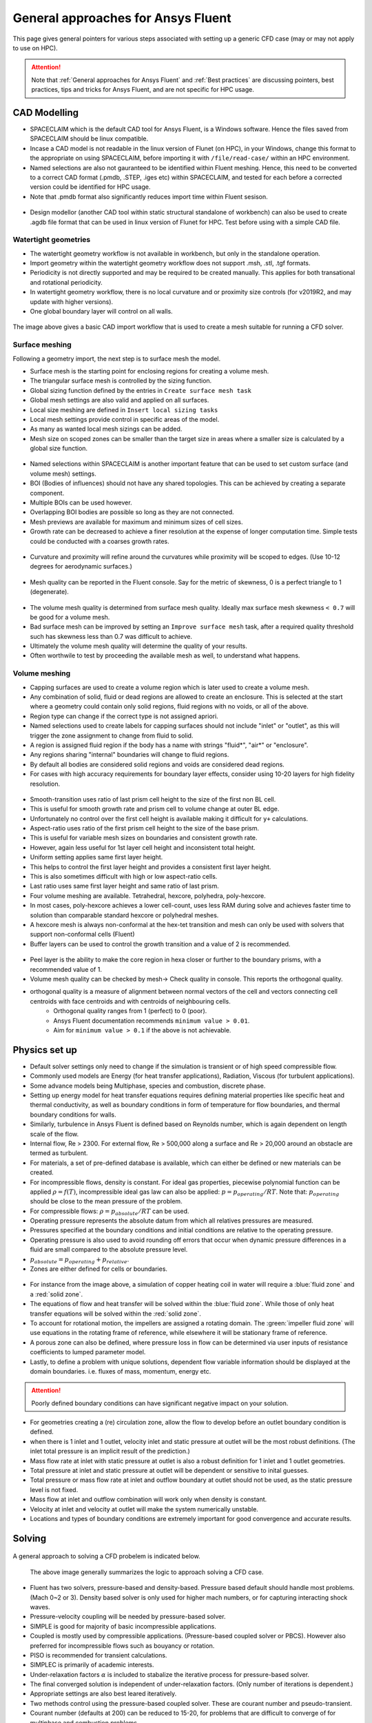 General approaches for Ansys Fluent
===================================

This page gives general pointers for various steps associated with setting up a generic CFD case (may or may not apply to use on HPC). 

.. attention::

    Note that :ref:`General approaches for Ansys Fluent` and :ref:`Best practices` are discussing pointers, best practices, tips and tricks for Ansys Fluent, and are not specific for HPC usage. 


CAD Modelling
-------------

- SPACECLAIM which is the default CAD tool for Ansys Fluent, is a Windows software. Hence the files saved from SPACECLAIM should be linux compatible. 
- Incase a CAD model is not readable in the linux version of Flunet (on HPC), in your Windows, change this format to the appropriate on using SPACECLAIM, before importing it with ``/file/read-case/`` within an HPC environment. 
- Named selections are also not gauranteed to be identified within Fluent meshing. Hence, this need to be converted to a correct CAD format (.pmdb, .STEP, .iges etc) within SPACECLAIM, and tested for each before a corrected version could be identified for HPC usage. 
- Note that .pmdb format also significantly reduces import time within Fluent sesison. 

.. figure:: images/importpmdb.png

- Design modellor (another CAD tool within static structural standalone of workbench) can also be used to create .agdb file format that can be used in linux version of Flunet for HPC. Test before using with a simple CAD file. 

Watertight geometries
^^^^^^^^^^^^^^^^^^^^^

- The watertight geometry workflow is not available in workbench, but only in the standalone operation. 
- Import geometry within the watertight geometry workflow does not support .msh, .stl, .tgf formats. 
- Periodicity is not directly supported and may be required to be created manually. This applies for both transational and rotational periodicity. 
- In watertight geometry workflow, there is no local curvature and or proximity size controls (for v2019R2, and may update with higher versions). 
- One global boundary layer will control on all walls. 

.. figure:: images/watertight.png

The image above gives a basic CAD import workflow that is used to create a mesh suitable for running a CFD solver. 


Surface meshing
^^^^^^^^^^^^^^^

Following a geometry import, the next step is to surface mesh the model. 

- Surface mesh is the starting point for enclosing regions for creating a volume mesh. 
- The triangular surface mesh is controlled by the sizing function. 
- Global sizing function defined by the entries in ``Create surface mesh task``
- Global mesh settings are also valid and applied on all surfaces. 
- Local size meshing are defined in ``Insert local sizing tasks``
- Local mesh settings provide control in specific areas of the model. 
- As many as wanted local mesh sizings can be added. 
- Mesh size on scoped zones can be smaller than the target size in areas where a smaller size is calculated by a global size function. 

.. figure:: images/meshsizes.png

- Named selections within SPACECLAIM is another important feature that can be used to set custom surface (and volume mesh) settings. 
- BOI (Bodies of influences) should not have any shared topologies. This can be achieved by creating a separate component. 
- Multiple BOIs can be used however. 
- Overlapping BOI bodies are possible so long as they are not connected. 
- Mesh previews are available for maximum and minimum sizes of cell sizes. 
- Growth rate can be decreased to achieve a finer resolution at the expense of longer computation time. Simple tests could be conducted with a coarses growth rates. 

.. figure:: images/growthrate.png

-  Curvature and proximity will refine around the curvatures while proximity will be scoped to edges. (Use 10-12 degrees for aerodynamic surfaces.)

.. figure:: images/curvature_proximity.png

- Mesh quality can be reported in the Fluent console. Say for the metric of skewness, 0 is a perfect triangle to 1 (degenerate). 

.. figure:: images/skew.png

- The volume mesh quality is determined from surface mesh quality. Ideally max surface mesh skewness ``< 0.7`` will be good for a volume mesh. 
- Bad surface mesh can be improved by setting an ``Improve surface mesh`` task, after a required quality threshold such has skewness less than 0.7 was difficult to achieve. 
- Ultimately the volume mesh quality will determine the quality of your results. 
- Often worthwile to test by proceeding the available mesh as well, to understand what happens. 

Volume meshing
^^^^^^^^^^^^^^

- Capping surfaces are used to create a volume region which is later used to create a volume mesh. 
- Any combination of solid, fluid or dead regions are allowed to create an enclosure. This is selected at the start where a geometry could contain only solid regions, fluid regions with no voids, or all of the above. 
- Region type can change if the correct type is not assigned apriori. 
- Named selections used to create labels for capping surfaces should not include "inlet" or "outlet", as this will trigger the zone assignment to change from fluid to solid. 
- A region is assigned fluid region if the body has a name with strings "fluid*", "air*" or "enclosure". 
- Any regions sharing "internal" boundaries will change to fluid regions. 
- By default all bodies are considered solid regions and voids are considered dead regions. 

- For cases with high accuracy requirements for boundary layer effects, consider using 10-20 layers for high fidelity resolution. 

.. figure:: images/bloffset.png

- Smooth-transition uses ratio of last prism cell height to the size of the first non BL cell. 
- This is useful for smooth growth rate and prism cell to volume change at outer BL edge. 
- Unfortunately no control over the first cell height is available making it difficult for ``y+`` calculations.
- Aspect-ratio uses ratio of the first prism cell height to the size of the base prism. 
- This is useful for variable mesh sizes on boundaries and consistent growth rate. 
- However, again less useful for 1st layer cell height and inconsistent total height. 
- Uniform setting applies same first layer height. 
- This helps to control the first layer height and provides a consistent first layer height. 
- This is also sometimes difficult with high or low aspect-ratio cells. 
- Last ratio uses same first layer height and same ratio of last prism. 

- Four volume meshing are available. Tetrahedral, hexcore, polyhedra, poly-hexcore. 
- In most cases, poly-hexcore achieves a lower cell-count, uses less RAM during solve and achieves faster time to solution than comparable standard hexcore or polyhedral meshes. 
- A hexcore mesh is always non-conformal at the hex-tet transition and mesh can only be used with solvers that support non-conformal cells (Fluent)
- Buffer layers can be used to control the growth transition and a value of 2 is recommended. 

.. figure:: images/bufferlayers.png

- Peel layer is the ability to make the core region in hexa closer or further to the boundary prisms, with a recommended value of 1. 

- Volume mesh quality can be checked by mesh-> Check quality in console. This reports the orthogonal quality. 
- orthogonal quality is a measure of alignment between normal vectors of the cell and vectors connecting cell centroids with face centroids and with centroids of neighbouring cells.
    - Orthogonal quality ranges from 1 (perfect) to 0 (poor).
    - Ansys Fluent documentation recommends ``minimum value > 0.01``. 
    - Aim for ``minimum value > 0.1`` if the above is not achievable. 

Physics set up
--------------

- Default solver settings only need to change if the simulation is transient or of high speed compressible flow. 
- Commonly used models are Energy (for heat transfer applications), Radiation, Viscous (for turbulent applications). 
- Some advance models being Multiphase, species and combustion, discrete phase. 
- Setting up energy model for heat transfer equations requires defining material properties like specific heat and thermal conductivity, as well as boundary conditions in form of temperature for flow boundaries, and thermal boundary conditions for walls.
- Similarly, turbulence in Ansys Fluent is defined based on Reynolds number, which is again dependent on length scale of the flow.
- Internal flow, Re > 2300. For external flow, Re > 500,000 along a surface and Re > 20,000 around an obstacle are termed as turbulent.
- For materials, a set of pre-defined database is available, which can either be defined or new materials can be created.
- For incompressible flows, density is constant. For ideal gas properties, piecewise polynomial function can be applied :math:`\rho = f(T)`, incompressible ideal gas law can also be applied: :math:`p = p_{operating}/RT`. Note that: :math:`p_{operating}` should be close to the mean pressure of the problem. 
- For compressible flows: :math:`\rho = p_{absolute} / RT` can be used. 
- Operating pressure represents the absolute datum from which all relatives pressures are measured.
- Pressures specified at the boundary conditions and initial conditions are relative to the operating pressure. 
- Operating pressure is also used to avoid rounding off errors that occur when dynamic pressure differences in a fluid are small compared to the absolute pressure level. 
- :math:`p_{absolute} = p_{operating}+p_{relative}`.
- Zones are either defined for cells or boundaries. 

.. figure:: images/cellzones.png

- For instance from the image above, a simulation of copper heating coil in water will require a :blue:`fluid zone` and a :red:`solid zone`. 
- The equations of flow and heat transfer will be solved within the :blue:`fluid zone`. While those of only heat transfer equations will be solved within the :red:`solid zone`. 
- To account for rotational motion, the impellers are assigned a rotating domain. The :green:`impeller fluid zone` will use equations in the rotating frame of reference, while elsewhere it will be stationary frame of reference. 
- A porous zone can also be defined, where pressure loss in flow can be determined via user inputs of resistance coefficients to lumped parameter model. 
- Lastly, to define a problem with unique solutions, dependent flow variable information should be displayed at the domain boundaries. i.e. fluxes of mass, momentum, energy etc. 

.. attention::

    Poorly defined boundary conditions can have significant negative impact on your solution. 

- For geometries creating a (re) circulation zone, allow the flow to develop before an outlet boundary condition is defined. 
- when there is 1 inlet and 1 outlet, velocity inlet and static pressure at outlet will be the most robust definitions. (The inlet total pressure is an implicit result of the prediction.)
- Mass flow rate at inlet with static pressure at outlet is also a robust definition for 1 inlet and 1 outlet geometries. 
- Total pressure at inlet and static pressure at outlet will be dependent or sensitive to inital guesses. 
- Total pressure or mass flow rate at inlet and outflow boundary at outlet should not be used, as the static pressure level is not fixed. 
- Mass flow at inlet and outflow combination will work only when density is constant. 
- Velocity at inlet and velocity at outlet will make the system numerically unstable. 
- Locations and types of boundary conditions are extremely important for good convergence and accurate results. 

Solving
-------

.. figure:: images/solvelogic.png

A general approach to solving a CFD probelem is indicated below. 

    The above image generally summarizes the logic to approach solving a CFD case. 

- Fluent has two solvers, pressure-based and density-based. Pressure based default should handle most problems. (Mach 0~2 or 3). Density based solver is only used for higher mach numbers, or for capturing interacting shock waves. 
- Pressure-velocity coupling will be needed by pressure-based solver. 
- SIMPLE is good for majority of basic incompressible applications. 
- Coupled is mostly used by compressible applications. (Pressure-based coupled solver or PBCS). However also preferred for incompressible flows such as bouyancy or rotation.
- PISO is recommended for transient calculations. 
- SIMPLEC is primarily of academic interests. 

- Under-relaxation factors :math:`\alpha` is included to stabalize the iterative process for pressure-based solver. 
- The final converged solution is independent of under-relaxation factors. (Only number of iterations is dependent.)
- Appropriate settings are also best leared iteratively. 

- Two methods control using the pressure-based coupled solver. These are courant number and pseudo-transient.
- Courant number (defaults at 200) can be reduced to 15-20, for problems that are difficult to converge of for multiphase and combustion problems. 
- Lower Courant number makes the solution more stable, while higher Courant number converges faster. 
- As with under-relaxation factors, optimal values are best determined from best learned from experience. 
- Peudo-transient option along with Pressure-based coupled solver can lead to better convergence. However, this is slightly more computationally expensive, but is more robust and requires fewer iterations. 

- For spatial discretization setttings, defaults is recommended for most cases. 
- For natural convection problems, where gravity has been activated, the pressure discretization must be changed to PRESTO or body-force weighted. 

- Initialization is required before starting solution. This means every cell in the mesh should be assigned with a value, which will serve as an initial solution for the guess. 
- A realistic solution improves the solution. 
- Poor initial guess may cause the solver to fail during first few iterations. 

.. figure:: images/hybridization-types.png

- As seen from the images, standard-hybridization will assign same values to every cell in the mesh. Hybrid initialization is slightly more realistic with non-uniform value distribution. While FMG initialization is much more realistic initialization, will take longer to generate. 
- In general, the closer the initial guess is to the final solution the fewer iterations will be needed to reach convergence. 

- For convergence, the following should generally hold true. 
- All discrete conservation equations, are obeyed in all cells to a specified tolerance. 
- The residual measures the imbalance of the current numerical solution and is related to but not equal to the numerical error. 
- Overall mass, momentum, energy and scalar balances are achieved. 
- Target quantities reach constant values, e.g Pressure drop integral, Local velocity at specified position. 
- Generally a reduce in residuals by three orders of magnitude can be a sign of convergence, although this can be assessed via several means. 
- Scaled energy residual should reduce to :math:`1e-6` for pressure-based solver. 
- Scaled species residual may need to decrease to :math:`1e-5` to achieve species balance. 
- Best practice is to also monitor quantitative variables to decide convergence. 
- This can be done by surface reports, report definitions for key variables/quantities. 

.. figure:: images/convergediter.png

- As indicated in the image above, convergence criteria can be specified, on reaching those values, the solution would be declared converged by the solver. 
- The net flux imbalance (checked via flux reports) should be less than 1% of the smallest flux through the domain boundary. 


Postprocessing
--------------

Post processing (for ADA) is best done via the Visualization nodes as discussed in the section :ref:`Via Visualization Nodes`. However is best done using the saved .CAS and .DAT format of the completed solution in Ansys. 

- Surfaces, are either planar, cylinderical etc, cutting through the model. 
- Iso-surface is to create 3D surface showing where a given value exists (temperature, concentration etc)
- Mesh, contours, vectors, pathlines, particle tracks etc. 
- Scenes can be created that can overlay multiple renders onto one another, giving a combination of contours, pathlines, vectors or others. 
- Plots feature is used for XY (2D) plots based on pre-defined values of the quantities of interests.
- Reports (Flux, Surface integrals or Volume integral) will indicate cumulative value of chosen quantity of interest. 
